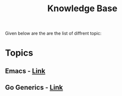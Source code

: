  #+TITLE: Knowledge Base
 #+EXPORT_FILE_NAME: ./index.html
 #+SETUPFILE: https://devlibx.github.io/emacs/org/theams/theme-readtheorg/theme-readtheorg.setup
 #+OPTIONS: num:nil
 
Given below are the are the list of diffrent topic:
 
* Topics
** Emacs - [[./topic/emacs/emacs.html][Link]]
** Go Generics - [[./topic/go/mock.html][Link]] 
 
